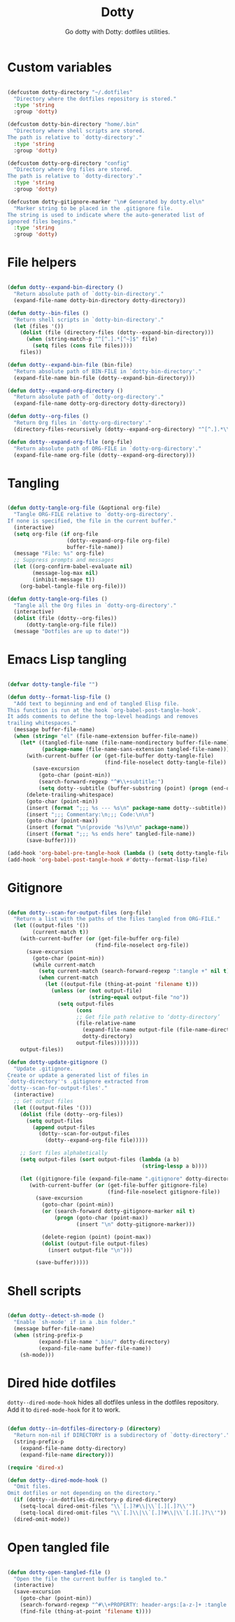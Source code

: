 #+title:Dotty
#+subtitle:Go dotty with Dotty: dotfiles utilities.
#+PROPERTY: header-args:emacs-lisp :tangle ../../home/.emacs.d/lisp/dotty.el :mkdirp yes

* Custom variables

#+begin_src emacs-lisp

  (defcustom dotty-directory "~/.dotfiles"
    "Directory where the dotfiles repository is stored."
    :type 'string
    :group 'dotty)

  (defcustom dotty-bin-directory "home/.bin"
    "Directory where shell scripts are stored.
  The path is relative to `dotty-directory'."
    :type 'string
    :group 'dotty)

  (defcustom dotty-org-directory "config"
    "Directory where Org files are stored.
  The path is relative to `dotty-directory'."
    :type 'string
    :group 'dotty)

  (defcustom dotty-gitignore-marker "\n# Generated by dotty.el\n"
    "Marker string to be placed in the .gitignore file.
  The string is used to indicate where the auto-generated list of
  ignored files begins."
    :type 'string
    :group 'dotty)

#+end_src

* File helpers

#+begin_src emacs-lisp

  (defun dotty--expand-bin-directory ()
    "Return absolute path of `dotty-bin-directory'."
    (expand-file-name dotty-bin-directory dotty-directory))

  (defun dotty--bin-files ()
    "Return shell scripts in `dotty-bin-directory'."
    (let (files '())
      (dolist (file (directory-files (dotty--expand-bin-directory)))
        (when (string-match-p "^[^.].*[^~]$" file)
          (setq files (cons file files))))
      files))

  (defun dotty--expand-bin-file (bin-file)
    "Return absolute path of BIN-FILE in `dotty-bin-directory'."
    (expand-file-name bin-file (dotty--expand-bin-directory)))

  (defun dotty--expand-org-directory ()
    "Return absolute path of `dotty-org-directory'."
    (expand-file-name dotty-org-directory dotty-directory))

  (defun dotty--org-files ()
    "Return Org files in `dotty-org-directory'."
    (directory-files-recursively (dotty--expand-org-directory) "^[^.].*\\.org$"))

  (defun dotty--expand-org-file (org-file)
    "Return absolute path of ORG-FILE in `dotty-org-directory'."
    (expand-file-name org-file (dotty--expand-org-directory)))

#+end_src

* Tangling

#+begin_src emacs-lisp

  (defun dotty-tangle-org-file (&optional org-file)
    "Tangle ORG-FILE relative to `dotty-org-directory'.
  If none is specified, the file in the current buffer."
    (interactive)
    (setq org-file (if org-file
                     (dotty--expand-org-file org-file)
                     buffer-file-name))
    (message "File: %s" org-file)
    ;; Suppress prompts and messages
    (let ((org-confirm-babel-evaluate nil)
          (message-log-max nil)
          (inhibit-message t))
      (org-babel-tangle-file org-file)))

  (defun dotty-tangle-org-files ()
    "Tangle all the Org files in `dotty-org-directory'."
    (interactive)
    (dolist (file (dotty--org-files))
        (dotty-tangle-org-file file))
    (message "Dotfiles are up to date!"))

#+end_src

* Emacs Lisp tangling

#+begin_src emacs-lisp

  (defvar dotty-tangle-file "")

  (defun dotty--format-lisp-file ()
    "Add text to beginning and end of tangled Elisp file.
  This function is run at the hook `org-babel-post-tangle-hook'.
  It adds comments to define the top-level headings and removes
  trailing whitespaces."
    (message buffer-file-name)
    (when (string= "el" (file-name-extension buffer-file-name))
      (let* ((tangled-file-name (file-name-nondirectory buffer-file-name))
             (package-name (file-name-sans-extension tangled-file-name)))
        (with-current-buffer (or (get-file-buffer dotty-tangle-file)
                                 (find-file-noselect dotty-tangle-file))
          (save-excursion
            (goto-char (point-min))
            (search-forward-regexp "^#\\+subtitle:")
            (setq dotty--subtitle (buffer-substring (point) (progn (end-of-line) (point))))))
        (delete-trailing-whitespace)
        (goto-char (point-min))
        (insert (format ";;; %s --- %s\n" package-name dotty--subtitle))
        (insert ";;; Commentary:\n;;; Code:\n\n")
        (goto-char (point-max))
        (insert (format "\n(provide '%s)\n\n" package-name))
        (insert (format ";;; %s ends here" tangled-file-name))
        (save-buffer))))

  (add-hook 'org-babel-pre-tangle-hook (lambda () (setq dotty-tangle-file buffer-file-name)))
  (add-hook 'org-babel-post-tangle-hook #'dotty--format-lisp-file)

#+end_src

* Gitignore

#+begin_src emacs-lisp

  (defun dotty--scan-for-output-files (org-file)
    "Return a list with the paths of the files tangled from ORG-FILE."
    (let ((output-files '())
          (current-match t))
      (with-current-buffer (or (get-file-buffer org-file)
                              (find-file-noselect org-file))
        (save-excursion
          (goto-char (point-min))
          (while current-match
            (setq current-match (search-forward-regexp ":tangle +" nil t))
            (when current-match
              (let ((output-file (thing-at-point 'filename t)))
                (unless (or (not output-file)
                            (string-equal output-file "no"))
                  (setq output-files
                        (cons
                        ;; Get file path relative to ‘dotty-directory’
                        (file-relative-name
                          (expand-file-name output-file (file-name-directory org-file))
                          dotty-directory)
                        output-files))))))))
      output-files))

  (defun dotty-update-gitignore ()
    "Update .gitignore.
  Create or update a generated list of files in
  `dotty-directory''s .gitignore extracted from
  `dotty--scan-for-output-files'."
    (interactive)
    ;; Get output files
    (let ((output-files '()))
      (dolist (file (dotty--org-files))
        (setq output-files
          (append output-files
            (dotty--scan-for-output-files
              (dotty--expand-org-file file)))))

      ;; Sort files alphabetically
      (setq output-files (sort output-files (lambda (a b)
                                             (string-lessp a b))))

      (let ((gitignore-file (expand-file-name ".gitignore" dotty-directory)))
         (with-current-buffer (or (get-file-buffer gitignore-file)
                                  (find-file-noselect gitignore-file))
           (save-excursion
             (goto-char (point-min))
             (or (search-forward dotty-gitignore-marker nil t)
                 (progn (goto-char (point-max))
                        (insert "\n" dotty-gitignore-marker)))

             (delete-region (point) (point-max))
             (dolist (output-file output-files)
               (insert output-file "\n")))

           (save-buffer)))))

#+end_src

* Shell scripts

#+begin_src emacs-lisp

  (defun dotty--detect-sh-mode ()
    "Enable `sh-mode' if in a .bin folder."
    (message buffer-file-name)
    (when (string-prefix-p
            (expand-file-name ".bin/" dotty-directory)
            (expand-file-name buffer-file-name))
      (sh-mode)))

#+end_src

* Dired hide dotfiles

=dotty--dired-mode-hook= hides all dotfiles unless in the dotfiles repository. Add it to =dired-mode-hook= for it to work.

#+begin_src emacs-lisp

  (defun dotty--in-dotfiles-directory-p (directory)
    "Return non-nil if DIRECTORY is a subdirectory of `dotty-directory'."
    (string-prefix-p
      (expand-file-name dotty-directory)
      (expand-file-name directory)))

  (require 'dired-x)

  (defun dotty--dired-mode-hook ()
    "Omit files.
  Omit dotfiles or not depending on the directory."
    (if (dotty--in-dotfiles-directory-p dired-directory)
      (setq-local dired-omit-files "\\`[.]?#\\|\\`[.][.]?\\'")
      (setq-local dired-omit-files "\\`[.]\\|\\`[.]?#\\|\\`[.][.]?\\'"))
    (dired-omit-mode))

#+end_src

* Open tangled file

#+begin_src emacs-lisp

  (defun dotty-open-tangled-file ()
    "Open the file the current buffer is tangled to."
    (interactive)
    (save-excursion
      (goto-char (point-min))
      (search-forward-regexp "^#\\+PROPERTY: header-args:[a-z-]+ :tangle ")
      (find-file (thing-at-point 'filename t))))

#+end_src

